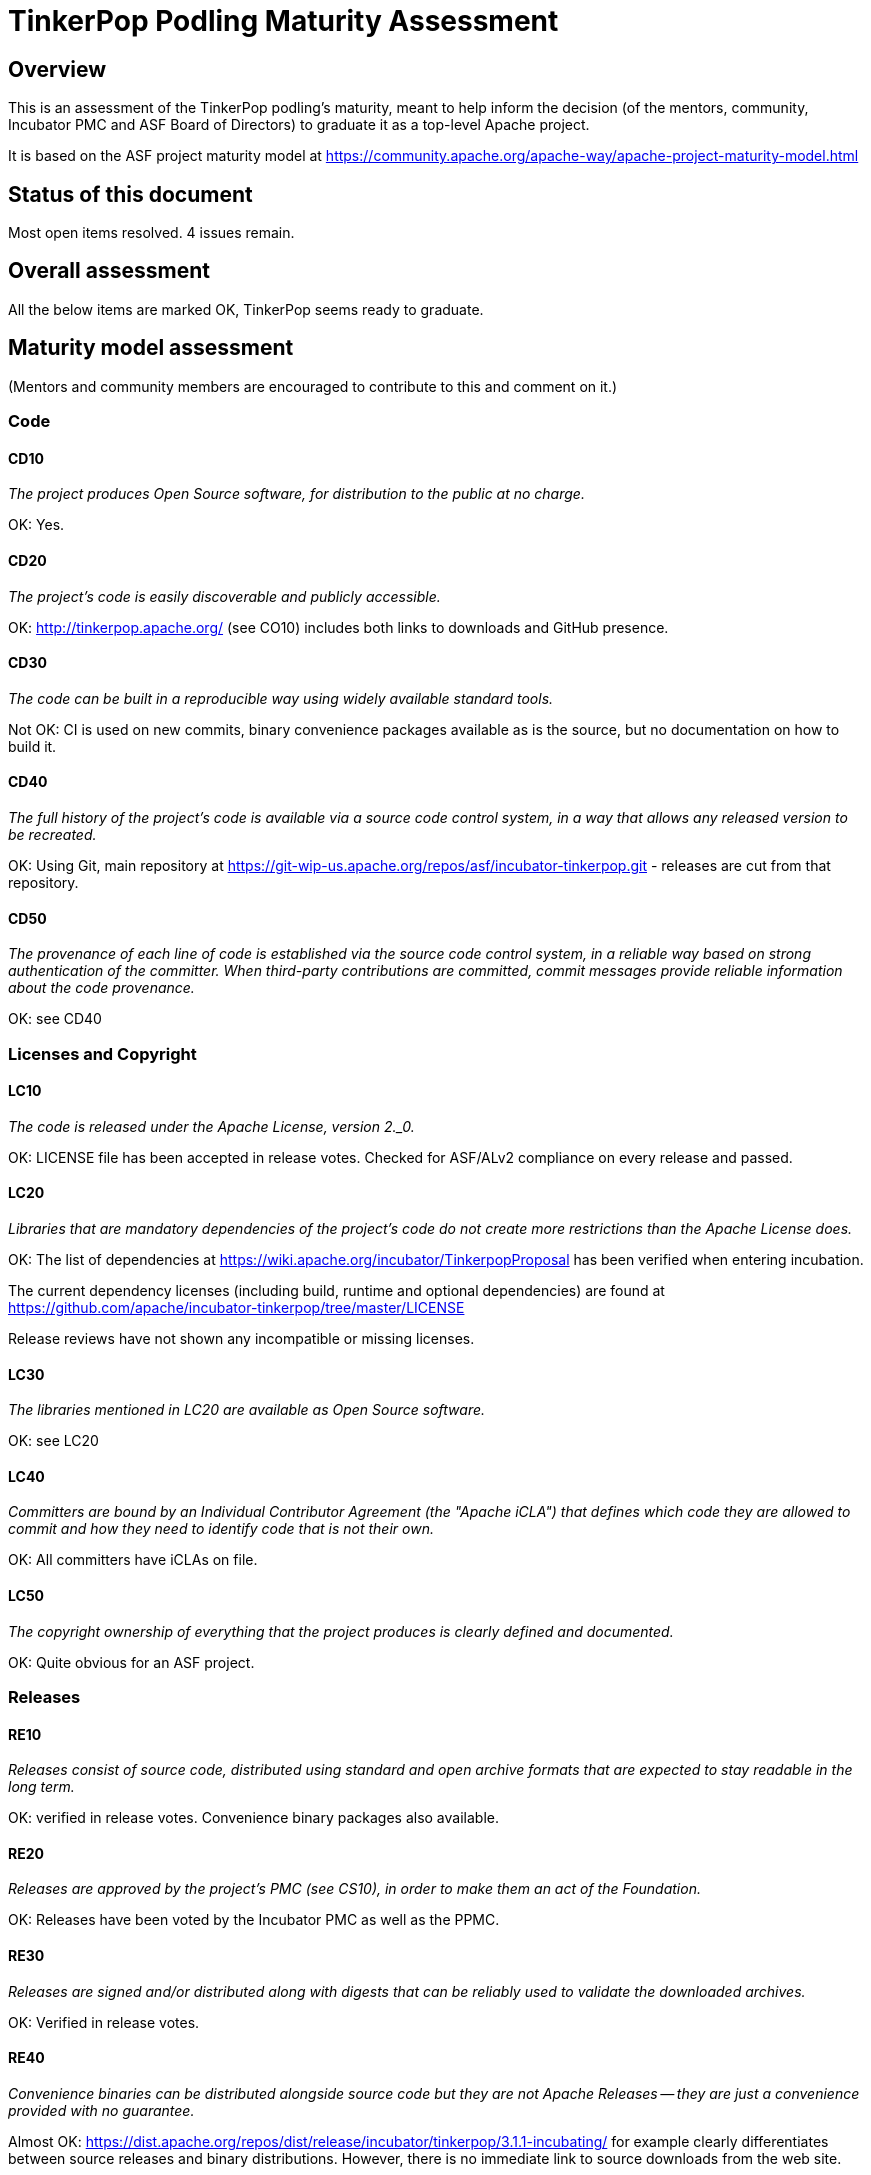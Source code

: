 //////////////////////////////////////////

  Licensed to the Apache Software Foundation (ASF) under one
  or more contributor license agreements.  See the NOTICE file
  distributed with this work for additional information
  regarding copyright ownership.  The ASF licenses this file
  to you under the Apache License, Version 2.0 (the
  "License"); you may not use this file except in compliance
  with the License.  You may obtain a copy of the License at

    http://www.apache.org/licenses/LICENSE-2.0

  Unless required by applicable law or agreed to in writing,
  software distributed under the License is distributed on an
  "AS IS" BASIS, WITHOUT WARRANTIES OR CONDITIONS OF ANY
  KIND, either express or implied.  See the License for the
  specific language governing permissions and limitations
  under the License.

//////////////////////////////////////////

= TinkerPop Podling Maturity Assessment

== Overview

This is an assessment of the TinkerPop podling's maturity, meant to help inform
the decision (of the mentors, community, Incubator PMC and ASF Board of 
Directors) to graduate it as a top-level Apache project.

It is based on the ASF project maturity model at
https://community.apache.org/apache-way/apache-project-maturity-model.html


== Status of this document
[red]#Most open items resolved. 4 issues remain.#

== Overall assessment
All the below items are marked OK, TinkerPop seems ready to graduate.

== Maturity model assessment 
(Mentors and community members are encouraged to contribute to this 
and comment on it.)

=== Code

==== CD10
_The project produces Open Source software, for distribution to the public at no charge._

OK: Yes.
 
==== CD20
_The project's code is easily discoverable and publicly accessible._

OK: http://tinkerpop.apache.org/ (see CO10) includes both links to downloads and GitHub presence.

==== CD30
_The code can be built in a reproducible way using widely available standard tools._

[red]#Not OK: CI is used on new commits, binary convenience packages available as is the source, but no documentation on how to build it.#

==== CD40
_The full history of the project's code is available via a source code control system, in a way that allows any released version to be recreated._

OK: Using Git, main repository at https://git-wip-us.apache.org/repos/asf/incubator-tinkerpop.git - releases are cut from that repository.

==== CD50
_The provenance of each line of code is established via the source code control system, in a reliable way based on strong authentication of the committer.
When third-party contributions are committed, commit messages provide reliable information about the code provenance._

OK: see CD40 

=== Licenses and Copyright

==== LC10
_The code is released under the Apache License, version 2._0._ 

OK: LICENSE file has been accepted in release votes. Checked for ASF/ALv2 compliance on every release and passed.

==== LC20
_Libraries that are mandatory dependencies of the project's code do not create more restrictions than the Apache License does._

OK: The list of dependencies at https://wiki.apache.org/incubator/TinkerpopProposal has been verified when entering incubation.

The current dependency licenses (including build, runtime and optional dependencies) are found at
https://github.com/apache/incubator-tinkerpop/tree/master/LICENSE

Release reviews have not shown any incompatible or missing licenses.

==== LC30
_The libraries mentioned in LC20 are available as Open Source software._

OK: see LC20 

==== LC40
_Committers are bound by an Individual Contributor Agreement (the "Apache iCLA") that defines which code they are allowed to commit and how they need to identify code that is not their own._

OK: All committers have iCLAs on file. 

==== LC50
_The copyright ownership of everything that the project produces is clearly defined and documented._

OK: Quite obvious for an ASF project.

=== Releases

==== RE10
_Releases consist of source code, distributed using standard and open archive formats that are expected to stay readable in the long term._

OK: verified in release votes. Convenience binary packages also available.

==== RE20
_Releases are approved by the project's PMC (see CS10), in order to make them an act of the Foundation._

OK: Releases have been voted by the Incubator PMC as well as the PPMC. 

==== RE30
_Releases are signed and/or distributed along with digests that can be reliably used to validate the downloaded archives._

OK: Verified in release votes. 

==== RE40
_Convenience binaries can be distributed alongside source code but they are not Apache Releases -- they are just a convenience provided with no guarantee._

[olive]#Almost OK: https://dist.apache.org/repos/dist/release/incubator/tinkerpop/3.1.1-incubating/ for example clearly differentiates between source releases and binary distributions. However, there is no immediate link to source downloads from the web site.#

=== Quality

==== QU10
_The project is open and honest about the quality of its code. Various levels of quality and maturity for various modules are natural and acceptable as long as they are clearly communicated._ 

OK: TinkerPop has a long history of being a good citizen about quality.

==== QU20
_The project puts a very high priority on producing secure software._

OK: see QU10

==== QU30
_The project provides a well-documented channel to report security issues, along with a documented way of responding to them._

[red]#Not OK: No security page was found.#

==== QU40
_The project puts a high priority on backwards compatibility and aims to document any incompatible changes and provide tools and documentation to help users transition to new features._ 

OK, see QU10.

==== QU50
_The project strives to respond to documented bug reports in a timely manner._

OK: Response times on the users list, PRs and jira are very good. 

=== Community

==== CO10
_The project has a well-known homepage that points to all the information required to operate according to this maturity model._

OK: http://tinkerpop.apache.org/ 

==== CO20
_The community welcomes contributions from anyone who acts in good faith and in a respectful manner and adds value to the project._ 

OK: The community is working well in this respect. 

==== CO30
_Contributions include not only source code, but also documentation, constructive bug reports, constructive discussions, marketing and generally anything that adds value to the project._

[olive]#Mostly OK: Tinkerpop has elected some non-coding committers, as far as I know. Will need to verify.#

==== CO40
_The community is meritocratic and over time aims to give more rights and responsibilities to contributors who add value to the project._

OK: TinkerPop has elected a few committers during incubation. 

==== CO50
_The way in which contributors can be granted more rights such as commit access or decision power is clearly documented and is the same for all contributors._

OK: based on the standard ASF docs. 

==== CO60
_The community operates based on consensus of its members (see CS10) who have decision power. Dictators, benevolent or not, are not welcome in Apache projects._

OK: Demonstrated during incubation. 

==== CO70
_The project strives to answer user questions in a timely manner._

OK: See QU50. 

=== Consensus Building

==== CS10
_The project maintains a public list of its contributors who have decision power -- the project's PMC (Project Management Committee) consists of those contributors._

OK: Will be at https://home.apache.org/phonebook.html?ctte=groovy once the project graduates. 

==== CS20
_Decisions are made by consensus among PMC members and are documented on the project's main communications channel. Community opinions are taken into account but the PMC has the final word if needed._

OK: the TinkerPop team has been making and documenting decisions on its dev list during incubation.

==== CS30
_Documented voting rules are used to build consensus when discussion is not sufficient._ 

OK: using the standard ASF voting process, http://www.apache.org/foundation/voting.html

==== CS40
_In Apache projects, vetoes are only valid for code commits and are justified by a technical explanation, as per the Apache voting rules defined in CS30._

OK: Vetoes haven't been abused during incubation. 

==== CS50
_All "important" discussions happen asynchronously in written form on the project's main communications channel. Offline, face-to-face or private discussions that affect the project are also documented on that channel._

OK: see CS20. 

=== Independence

==== IN10
_The project is independent from any corporate or organizational influence._

OK: No such influence has been detected during incubation. 

==== IN20
_Contributors act as themselves as opposed to representatives of a corporation or organization._

OK: No worrying signals here during incubation.
